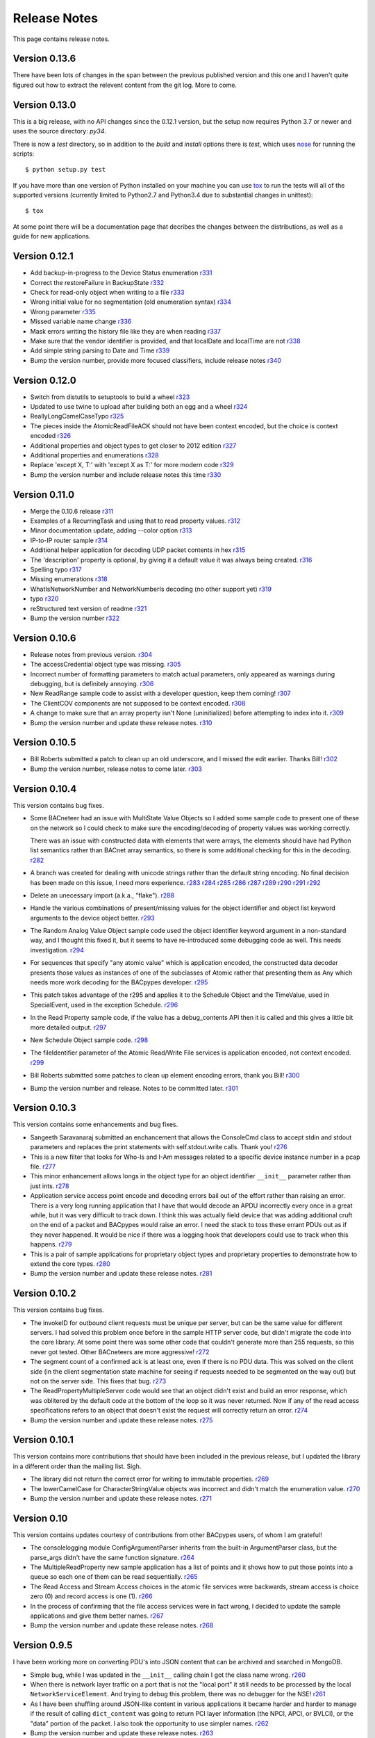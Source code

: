 .. BACpypes release notes

Release Notes
=============

This page contains release notes.

Version 0.13.6
--------------

There have been lots of changes in the span between the previous published
version and this one and I haven't quite figured out how to extract the
relevent content from the git log.  More to come.

Version 0.13.0
--------------

This is a big release, with no API changes since the 0.12.1 version, but the
setup now requires Python 3.7 or newer and uses the
source directory: *py34*.

There is now a *test* directory, so in addition to the *build* and *install*
options there is *test*, which uses
`nose <https://nose.readthedocs.org/en/latest/>`_ for running the scripts::

    $ python setup.py test

If you have more than one version of Python installed on your machine you can
use `tox <https://testrun.org/tox/latest/>`_ to run the tests will all of the
supported versions (currently limited to Python2.7 and Python3.4 due to
substantial changes in unittest)::

    $ tox

At some point there will be a documentation page that decribes the changes
between the distributions, as well as a guide for new applications.

Version 0.12.1
--------------

* Add backup-in-progress to the Device Status enumeration
  `r331 <http://sourceforge.net/p/bacpypes/code/331>`_

* Correct the restoreFailure in BackupState
  `r332 <http://sourceforge.net/p/bacpypes/code/332>`_

* Check for read-only object when writing to a file
  `r333 <http://sourceforge.net/p/bacpypes/code/333>`_

* Wrong initial value for no segmentation (old enumeration syntax)
  `r334 <http://sourceforge.net/p/bacpypes/code/334>`_

* Wrong parameter
  `r335 <http://sourceforge.net/p/bacpypes/code/335>`_

* Missed variable name change
  `r336 <http://sourceforge.net/p/bacpypes/code/336>`_

* Mask errors writing the history file like they are when reading
  `r337 <http://sourceforge.net/p/bacpypes/code/337>`_

* Make sure that the vendor identifier is provided, and that localDate and
  localTime are not
  `r338 <http://sourceforge.net/p/bacpypes/code/338>`_

* Add simple string parsing to Date and Time
  `r339 <http://sourceforge.net/p/bacpypes/code/339>`_

* Bump the version number, provide more focused classifiers, include release
  notes
  `r340 <http://sourceforge.net/p/bacpypes/code/340>`_

Version 0.12.0
--------------

* Switch from distutils to setuptools to build a wheel
  `r323 <http://sourceforge.net/p/bacpypes/code/323>`_

* Updated to use twine to upload after building both an egg and a wheel
  `r324 <http://sourceforge.net/p/bacpypes/code/324>`_

* ReallyLongCamelCaseTypo
  `r325 <http://sourceforge.net/p/bacpypes/code/325>`_

* The pieces inside the AtomicReadFileACK should not have been context encoded,
  but the choice is context encoded
  `r326 <http://sourceforge.net/p/bacpypes/code/326>`_

* Additional properties and object types to get closer to 2012 edition
  `r327 <http://sourceforge.net/p/bacpypes/code/327>`_

* Additional properties and enumerations
  `r328 <http://sourceforge.net/p/bacpypes/code/328>`_

* Replace 'except X, T:' with 'except X as T:' for more modern code
  `r329 <http://sourceforge.net/p/bacpypes/code/329>`_

* Bump the version number and include release notes this time
  `r330 <http://sourceforge.net/p/bacpypes/code/330>`_

Version 0.11.0
--------------

* Merge the 0.10.6 release
  `r311 <http://sourceforge.net/p/bacpypes/code/311>`_

* Examples of a RecurringTask and using that to read property values.
  `r312 <http://sourceforge.net/p/bacpypes/code/312>`_

* Minor documentation update, adding --color option
  `r313 <http://sourceforge.net/p/bacpypes/code/313>`_

* IP-to-IP router sample
  `r314 <http://sourceforge.net/p/bacpypes/code/314>`_

* Additional helper application for decoding UDP packet contents in hex
  `r315 <http://sourceforge.net/p/bacpypes/code/315>`_

* The 'description' property is optional, by giving it a default value it was
  always being created.
  `r316 <http://sourceforge.net/p/bacpypes/code/316>`_

* Spelling typo
  `r317 <http://sourceforge.net/p/bacpypes/code/317>`_

* Missing enumerations
  `r318 <http://sourceforge.net/p/bacpypes/code/318>`_

* WhatIsNetworkNumber and NetworkNumberIs decoding (no other support yet)
  `r319 <http://sourceforge.net/p/bacpypes/code/319>`_

* typo
  `r320 <http://sourceforge.net/p/bacpypes/code/320>`_

* reStructured text version of readme
  `r321 <http://sourceforge.net/p/bacpypes/code/321>`_

* Bump the version number
  `r322 <http://sourceforge.net/p/bacpypes/code/322>`_

Version 0.10.6
--------------

* Release notes from previous version.
  `r304 <http://sourceforge.net/p/bacpypes/code/304>`_

* The accessCredential object type was missing.
  `r305 <http://sourceforge.net/p/bacpypes/code/305>`_

* Incorrect number of formatting parameters to match actual parameters, only
  appeared as warnings during debugging, but is definitely annoying.
  `r306 <http://sourceforge.net/p/bacpypes/code/306>`_

* New ReadRange sample code to assist with a developer question, keep them
  coming!
  `r307 <http://sourceforge.net/p/bacpypes/code/307>`_

* The ClientCOV components are not supposed to be context encoded.
  `r308 <http://sourceforge.net/p/bacpypes/code/308>`_

* A change to make sure that an array property isn't None (uninitialized) before
  attempting to index into it.
  `r309 <http://sourceforge.net/p/bacpypes/code/309>`_

* Bump the version number and update these release notes. 
  `r310 <http://sourceforge.net/p/bacpypes/code/310>`_

Version 0.10.5
--------------

* Bill Roberts submitted a patch to clean up an old underscore, and I missed
  the edit earlier.  Thanks Bill!
  `r302 <http://sourceforge.net/p/bacpypes/code/302>`_

* Bump the version number, release notes to come later.
  `r303 <http://sourceforge.net/p/bacpypes/code/303>`_

Version 0.10.4
--------------

This version contains bug fixes.

* Some BACneteer had an issue with MultiState Value Objects so I added some 
  sample code to present one of these on the network so I could check to make
  sure the encoding/decoding of property values was working correctly.

  There was an issue with constructed data with elements that were arrays, 
  the elements should have had Python list semantics rather than BACnet array 
  semantics, so there is some additional checking for this in the 
  decoding.
  `r282 <http://sourceforge.net/p/bacpypes/code/282>`_

* A branch was created for dealing with unicode strings rather than the default 
  string encoding.  No final decision has been made on this issue, I need more 
  experience.
  `r283 <http://sourceforge.net/p/bacpypes/code/283>`_
  `r284 <http://sourceforge.net/p/bacpypes/code/284>`_
  `r285 <http://sourceforge.net/p/bacpypes/code/285>`_
  `r286 <http://sourceforge.net/p/bacpypes/code/286>`_
  `r287 <http://sourceforge.net/p/bacpypes/code/287>`_
  `r289 <http://sourceforge.net/p/bacpypes/code/289>`_
  `r290 <http://sourceforge.net/p/bacpypes/code/290>`_
  `r291 <http://sourceforge.net/p/bacpypes/code/291>`_
  `r292 <http://sourceforge.net/p/bacpypes/code/292>`_

* Delete an unecessary import (a.k.a., "flake").
  `r288 <http://sourceforge.net/p/bacpypes/code/288>`_

* Handle the various combinations of present/missing values for the object 
  identifier and object list keyword arguments to the device object better.
  `r293 <http://sourceforge.net/p/bacpypes/code/293>`_

* The Random Analog Value Object sample code used the object identifier keyword 
  argument in a non-standard way, and I thought this fixed it, but it seems to 
  have re-introduced some debugging code as well.  This needs investigation.
  `r294 <http://sourceforge.net/p/bacpypes/code/294>`_

* For sequences that specify "any atomic value" which is application encoded, 
  the constructed data decoder presents those values as instances of one 
  of the subclasses of Atomic rather that presenting them as Any which needs
  more work decoding for the BACpypes developer.
  `r295 <http://sourceforge.net/p/bacpypes/code/295>`_

* This patch takes advantage of the r295 and applies it to the Schedule Object 
  and the TimeValue, used in SpecialEvent, used in the exception Schedule.
  `r296 <http://sourceforge.net/p/bacpypes/code/296>`_

* In the Read Property sample code, if the value has a debug_contents API 
  then it is called and this gives a little bit more detailed output.
  `r297 <http://sourceforge.net/p/bacpypes/code/297>`_

* New Schedule Object sample code.
  `r298 <http://sourceforge.net/p/bacpypes/code/298>`_

* The fileIdentifier parameter of the Atomic Read/Write File services is 
  application encoded, not context encoded.
  `r299 <http://sourceforge.net/p/bacpypes/code/299>`_

* Bill Roberts submitted some patches to clean up element encoding errors, 
  thank you Bill!
  `r300 <http://sourceforge.net/p/bacpypes/code/300>`_

* Bump the version number and release.  Notes to be committed later.
  `r301 <http://sourceforge.net/p/bacpypes/code/301>`_

Version 0.10.3
--------------

This version contains some enhancements and bug fixes.

* Sangeeth Saravanaraj submitted an enchancement that allows the ConsoleCmd class
  to accept stdin and stdout parameters and replaces the print statements with 
  self.stdout.write calls.  Thank you!
  `r276 <http://sourceforge.net/p/bacpypes/code/276>`_

* This is a new filter that looks for Who-Is and I-Am messages related to a specific
  device instance number in a pcap file.
  `r277 <http://sourceforge.net/p/bacpypes/code/277>`_

* This minor enhancement allows longs in the object type for an object identifier
  ``__init__`` parameter rather than just ints.
  `r278 <http://sourceforge.net/p/bacpypes/code/278>`_

* Application service access point encode and decoding errors bail out of the effort
  rather than raising an error.  There is a very long running application that I have
  that would decode an APDU incorrectly every once in a great while, but it was very
  difficult to track down.  I think this was actually field device that was adding 
  additional cruft on the end of a packet and BACpypes would raise an error.  I need 
  the stack to toss these errant PDUs out as if they never happened.
  It would be nice if there was a logging hook that developers could use to track
  when this happens.
  `r279 <http://sourceforge.net/p/bacpypes/code/279>`_

* This is a pair of sample applications for proprietary object types and proprietary
  properties to demonstrate how to extend the core types.
  `r280 <http://sourceforge.net/p/bacpypes/code/280>`_

* Bump the version number and update these release notes.
  `r281 <http://sourceforge.net/p/bacpypes/code/281>`_

Version 0.10.2
--------------

This version contains bug fixes.

* The invokeID for outbound client requests must be unique per server, but can be
  the same value for different servers.  I had solved this problem once before in the 
  sample HTTP server code, but didn't migrate the code into the core library.  At 
  some point there was some other code that couldn't generate more than 255 requests, so 
  this never got tested.  Other BACneteers are more aggressive!
  `r272 <http://sourceforge.net/p/bacpypes/code/272>`_

* The segment count of a confirmed ack is at least one, even if there is no PDU data.
  This was solved on the client side (in the client segmentation state machine for seeing
  if requests needed to be segmented on the way out) but not on the server side.  This
  fixes that bug.
  `r273 <http://sourceforge.net/p/bacpypes/code/273>`_

* The ReadPropertyMultipleServer code would see that an object didn't exist and build an
  error response, which was oblitered by the default code at the bottom of the loop so 
  it was never returned.  Now if any of the read access specifications refers to an object 
  that doesn't exist the request will correctly return an error.
  `r274 <http://sourceforge.net/p/bacpypes/code/274>`_

* Bump the version number and update these release notes.
  `r275 <http://sourceforge.net/p/bacpypes/code/275>`_

Version 0.10.1
--------------

This version contains more contributions that should have been included in the previous
release, but I updated the library in a different order than the mailing list.  Sigh.

* The library did not return the correct error for writing to immutable properties.
  `r269 <http://sourceforge.net/p/bacpypes/code/269>`_

* The lowerCamelCase for CharacterStringValue objects was incorrect and didn't match
  the enumeration value.
  `r270 <http://sourceforge.net/p/bacpypes/code/270>`_

* Bump the version number and update these release notes.
  `r271 <http://sourceforge.net/p/bacpypes/code/271>`_

Version 0.10
------------

This version contains updates courtesy of contributions from other BACpypes users, of whom 
I am grateful!

* The consolelogging module ConfigArgumentParser inherits from the built-in ArgumentParser
  class, but the parse_args didn't have the same function signature.
  `r264 <http://sourceforge.net/p/bacpypes/code/264>`_

* The MultipleReadProperty new sample application has a list of points and it shows how
  to put those points into a queue so each one of them can be read sequentially.
  `r265 <http://sourceforge.net/p/bacpypes/code/265>`_

* The Read Access and Stream Access choices in the atomic file services were backwards, 
  stream access is choice zero (0) and record access is one (1).
  `r266 <http://sourceforge.net/p/bacpypes/code/266>`_

* In the process of confirming that the file access services were in fact wrong, I decided 
  to update the sample applications and give them better names.
  `r267 <http://sourceforge.net/p/bacpypes/code/267>`_

* Bump the version number and update these release notes.
  `r268 <http://sourceforge.net/p/bacpypes/code/268>`_

Version 0.9.5
-------------

I have been working more on converting PDU's into JSON content that can be archived and searched in 
MongoDB.

* Simple bug, while I was updated in the ``__init__`` calling chain I got the class name wrong.
  `r260 <http://sourceforge.net/p/bacpypes/code/260>`_

* When there is network layer traffic on a port that is not the "local port" it still needs to be
  processed by the local ``NetworkServiceElement``.  And trying to debug this problem, there was 
  no debugger for the NSE!
  `r261 <http://sourceforge.net/p/bacpypes/code/261>`_

* As I have been shuffling around JSON-like content in various applications it became harder and 
  harder to manage if the result of calling ``dict_content`` was going to return PCI layer information
  (the NPCI, APCI, or BVLCI), or the "data" portion of the packet.  I also took the opportunity to 
  use simpler names.
  `r262 <http://sourceforge.net/p/bacpypes/code/262>`_

* Bump the version number and update these release notes.
  `r263 <http://sourceforge.net/p/bacpypes/code/263>`_

Version 0.9.4
-------------

This revision is an annouced release.  The combination of `r258 <http://sourceforge.net/p/bacpypes/code/258>`_
and `r256 <http://sourceforge.net/p/bacpypes/code/256>`_ makes this important to get out
to the community sooner rather than later.

* The ``TimeSynchronizationRequest`` application layer PDUs have their ``time`` parameter
  application encoded, not context encoded.
  `r258 <http://sourceforge.net/p/bacpypes/code/258>`_

* Bump the version number and update these release notes.
  `r259 <http://sourceforge.net/p/bacpypes/code/259>`_

Version 0.9.3
-------------

This release just has some minor bug fixes, but in order to get a large collection of 
applications running quickly it was simpler to make minor release and install it on 
other machines.  The version was release to PyPI but never annouced.

Revisions `r255 <http://sourceforge.net/p/bacpypes/code/255>`_
through `r257 <http://sourceforge.net/p/bacpypes/code/257>`_.

* A simple copy/paste error from some other sample code.
  `r255 <http://sourceforge.net/p/bacpypes/code/255>`_

* When shuffling data around to other applications and databases (like MongoDB) there
  are problems with raw string data, a.k.a., octet strings, or in Python3 terms byte
  strings.  This is a simple mechanism to make hex strings out of the data portion of 
  tag data.  This is subject to change to some other format as we get more experience 
  with data in other applications.
  `r256 <http://sourceforge.net/p/bacpypes/code/256>`_

* Remove the "flakes" (modules that were imported but not used).
  `r257 <http://sourceforge.net/p/bacpypes/code/257>`_

Version 0.9.2
-------------

Apart from the usual bug fixes and small new features, this release changes
almost all of the ``__init__`` functions to use ``super()`` rather than
calling the parent class initializer.

New School Initialization
~~~~~~~~~~~~~~~~~~~~~~~~~

For example, while the old code did
this::

    class Foo(Bar):
    
        def __init__(self):
            Bar.__init__(self)
            self.foo = 12

New the code does this::

    class Foo(Bar):
    
        def __init__(self, *args, **kwargs):
            super(Foo, self).__init__(*args, **kwargs)
            self.foo = 12

If you draw an inheritance tree starting with ``PDUData`` at the top and 
ending with something like ``ReadPropertyRequest`` at the bottom, you will 
see lots of branching and merging.  Calling the parent class directly may 
lead to the same base class being "initialized" more than once which was 
causing all kinds of havoc.

Simply replacing the one with the new wasn't quite good enough however, 
because it could lead to a situation where a keyword arguement needed to be 
"consumed" if it existed because it didn't make sense for the parent class 
or any of its parents.  In many cases this works::

    class Foo(Bar):
    
        def __init__(self, foo_arg=None, *args, **kwargs):
            super(Foo, self).__init__(*args, **kwargs)
            self.foo = 12

When the parent class initializer gets called the ``foo_arg`` will be a 
regular parameter and won't be in the ``kwargs`` that get passed up the 
inheritance tree.  However, with ``Sequence`` and ``Choice`` there is 
no knowledge of what the keyword parameters are going to be without going 
through the associated element lists.  So those two classes go to great 
lengths to divide the kwargs into "mine" and "other".

New User Data PDU Attribute
~~~~~~~~~~~~~~~~~~~~~~~~~~~

I have been working on a fairly complicated application that is a combination 
of being a BBMD on multiple networks and router between them.  The twist is 
that there are rules that govern what segments of the networks can see each 
other.  To manage this, there needed to be a way to attach an object at the bottom 
of the stack when a PDU is received and make sure that context information 
is maintained all the way up through the stack to the application layer and 
then back down again.

To accomplish this there is a ``pduUserData`` attribute you can set and as 
long as the stack is dealing with that PDU or the derived encoded/decoded 
PDUs, that reference is maintained.

Revisions `r246 <http://sourceforge.net/p/bacpypes/code/246>`_
through `r254 <http://sourceforge.net/p/bacpypes/code/254>`_.

* The sample HTTP server was using the old syle argument parser 
  and the old version didn't have the options leading to confusion.
  `r246 <http://sourceforge.net/p/bacpypes/code/246>`_

* Set the 'reuse' flag for broadcast sockets.  A BACneteer has
  a workstation with two physical adapters connected to the same
  LAN with different IP addresses assigned for each one.  Two
  BACpypes applications were attempting to bind to the same 
  broadcast address, this allows that scenerio to work.
  `r247 <http://sourceforge.net/p/bacpypes/code/247>`_

* Fix the help string and add a little more error checking to the
  ReadPropertyMultiple.py sample application.
  `r248 <http://sourceforge.net/p/bacpypes/code/248>`_

* Add the --color option to debugging.  This wraps the output of the 
  LoggingFormatter with ANSI CSI escape codes so the output from 
  different log handlers is output in different colors.  When 
  debugging is turned on for many modules it helps!
  `r249 <http://sourceforge.net/p/bacpypes/code/249>`_

* The WriteProperty method now has a ''direct'' parameter, this 
  fixes the function signatures of the sample applications to include
  it.
  `r250 <http://sourceforge.net/p/bacpypes/code/250>`_

* Change the ``__init__`` functions to use ``super()``, see explanation 
  above.
  `r251 <http://sourceforge.net/p/bacpypes/code/251>`_

* Bump the minor version number.
  `r252 <http://sourceforge.net/p/bacpypes/code/252>`_

* Update the getting started document to include the new color debugging
  option.  There should be more explanation of what that means exactly,
  along with a link to the Wikipedia color code tables.
  `r253 <http://sourceforge.net/p/bacpypes/code/253>`_

* Update these release notes.
  `r254 <http://sourceforge.net/p/bacpypes/code/254>`_

Version 0.9.1
-------------

Most of this release is just documentation, but it includes some new functionality
for translating PDUs into dictionaries.  The new ``dict_contents`` functions will 
most likely have some bugs, so consider that API unstable.

Revisions `r238 <http://sourceforge.net/p/bacpypes/code/238>`_
through `r245 <http://sourceforge.net/p/bacpypes/code/245>`_.

* For some new users of BACpypes, particularly those that were also new to BACnet,
  it can be a struggle getting something to work.  This is the start of a new
  documentation section to speed that process along.
  `r238 <http://sourceforge.net/p/bacpypes/code/238>`_
  `r239 <http://sourceforge.net/p/bacpypes/code/239>`_
  `r240 <http://sourceforge.net/p/bacpypes/code/240>`_

* For multithreaded applications it is sometimes handly to override the default 
  spin value, which is the maximum amount of time that the application should 
  be stuck in the asyncore.loop() function.  The developer could import the 
  core module and change the CORE value before calling run(), but that seems 
  excessively hackish.
  `r241 <http://sourceforge.net/p/bacpypes/code/241>`_

* Apparently there should not be a dependancy on ``setuptools`` for developers that 
  want to install the library without it.  In revision `r227 <http://sourceforge.net/p/bacpypes/code/227>`_
  I changed the setup.py file, but that broke the release script.  I'm not 
  completely sure this is correct, but it seems to work.
  `r242 <http://sourceforge.net/p/bacpypes/code/242>`_

* This revision includes a new dict_contents() function that encodes PDU content
  into a dict-like object (a real ``dict`` by default, but the developer can provide 
  any other class that supports ``__setitem__``).  This is the first step in a long
  road to translate PDU data into JSON, then into BSON to be streamed into a 
  MongoDB database for analysis applications.
  `r243 <http://sourceforge.net/p/bacpypes/code/243>`_

* Bump the version number before releasing it.
  `r244 <http://sourceforge.net/p/bacpypes/code/244>`_

* Update these release notes.
  `r245 <http://sourceforge.net/p/bacpypes/code/245>`_

Version 0.9
-----------

There are a number of significant changes in BACpypes in this release, some of which
may break existing code so it is getting a minor release number.  While this project
is getting inexorably closer to a 1.0 release, we're not there yet.

The biggest change is the addition of a set of derived classes of ``Property`` that
match the names of the way properties are described in the standard; ``OptionalProperty``,
``ReadableProperty``, and ``WritableProperty``.  This takes over from the awkward and
difficult-to-maintain combinations of ``optional`` and ``mutable`` constructor parameters.
I went through the standard again and matched the class name with the object definition
and it is much cleaner.

This change was brought about by working on the `BACowl <http://bacowl.sourceforge.net/>`_
project where I wanted the generated ontology to more closely match the content of the 
standard.  This is the first instance where I've used the ontology design to change 
application code.

Revisions `r227 <http://sourceforge.net/p/bacpypes/code/227>`_
through `r234 <http://sourceforge.net/p/bacpypes/code/234>`_.

* At some point ``setuptools`` was replaced with ``distutils`` and this needed to change
  while I was getting the code working on Windows.
  `r227 <http://sourceforge.net/p/bacpypes/code/227>`_

* Added the new property classes and renamed the existing ``Property`` class instances.
  There are object types that are not complete (not every object type has every property
  defined) and these will be cleaned up and added in a minor release in the near future.
  `r228 <http://sourceforge.net/p/bacpypes/code/228>`_

* The UDP module had some print statements and a traceback call that sent content to stdout,
  errors should go to stderr.
  `r229 <http://sourceforge.net/p/bacpypes/code/229>`_

* With the new property classes there needed to be a simpler and cleaner way managing the
  __init__ keyword parameters for a ``LocalDeviceObject``.  During testing I had created
  objects with no name or object identifier and it seemed like some error checking was
  warrented, so that was added to ``add_object`` and ``delete_object``.
  `r230 <http://sourceforge.net/p/bacpypes/code/230>`_

* This commit is the first pass at changing the way object classes are registered.  There
  is now a new ``vendor_id`` parameter so that derived classes of a standard object can be
  registered.  For example, if vendor Snork has a custom SnorkAnalogInputObject class (derived
  from ``AnalogInputObject`` of course) then both classes can be registered.

  The ``get_object_class`` has a cooresponding ``vendor_id`` parameter, so if a client
  application is looking for the appropriate class, pass the ``vendorIdentifier`` property
  value from the deivce object of the server and if there isn't a specific one defined, the
  standard class will be returned.

  The new and improved registration function would be a lot nicer as a decorator, but optional
  named parameters make and interesting twist.  So depending on the combination of parameters
  it returns a decorator, which is an interesting twist on recursion.

  At some point there will be a tutorial covering just this functionality, and before this
  project hits version 1.0, there will be a similar mechanism for vendor defined enumerations,
  especially ``PropertyIdentifier``, and this will also follow the BACowl ontology conventions.

  This commit also includes a few minor changes like changing the name ``klass`` to the 
  not-so-cute ``cls``, ``property`` to ``propid`` because the former is a reserved word, and 
  the dictionary of registered objects from ``object_types`` to ``registered_object_types``.
  `r231 <http://sourceforge.net/p/bacpypes/code/231>`_

* Simple wrapping of the command line argument interpretation for a sample application.
  `r232 <http://sourceforge.net/p/bacpypes/code/232>`_

* The ``CommandableMixin`` isn't appropriate for ``BinaryValueObject`` type, so I replaced it
  with a ``DateValueObject``.
  `r233 <http://sourceforge.net/p/bacpypes/code/233>`_

* I managed to install Sphinx on my Windows laptop and this just added a build script to make
  it easier to put in these release notes.
  `r235 <http://sourceforge.net/p/bacpypes/code/235>`_

* This adds the relaease notes page and a link to it for documentation, committed so I could
  continue working on it from a variety of different places.  I usually wouldn't make a commit just
  for this unless I was working in a branch, but because I'm working in the trunk rather than 
  using a service like DropBox I decided to let myself get away with it.
  `r234 <http://sourceforge.net/p/bacpypes/code/234>`_
  `r236 <http://sourceforge.net/p/bacpypes/code/236>`_

* Committed the final version of these notes and bumped the minor version number.
  `r237 <http://sourceforge.net/p/bacpypes/code/237>`_

Version 0.8
-----------

Placeholder for 0.8 release notes.

Revisions `r224 <http://sourceforge.net/p/bacpypes/code/224>`_
through `r226 <http://sourceforge.net/p/bacpypes/code/226>`_.

* Placeholder for comments about revision 224.
  `r224 <http://sourceforge.net/p/bacpypes/code/224>`_

* Placeholder for comments about revision 225.
  `r225 <http://sourceforge.net/p/bacpypes/code/225>`_

* Bump the minor version number.
  `r226 <http://sourceforge.net/p/bacpypes/code/226>`_

Version 0.7.5
-------------

Placeholder for 0.8 release notes.

Revisions `r217 <http://sourceforge.net/p/bacpypes/code/217>`_
through `r223 <http://sourceforge.net/p/bacpypes/code/223>`_.

* Placeholder for comments about revision 217.
  `r217 <http://sourceforge.net/p/bacpypes/code/217>`_

* Placeholder for comments about revision 218.
  `r218 <http://sourceforge.net/p/bacpypes/code/218>`_

* Placeholder for comments about revision 219.
  `r219 <http://sourceforge.net/p/bacpypes/code/219>`_

* Placeholder for comments about revision 220.
  `r220 <http://sourceforge.net/p/bacpypes/code/220>`_

* Placeholder for comments about revision 221.
  `r221 <http://sourceforge.net/p/bacpypes/code/221>`_

* Placeholder for comments about revision 222.
  `r222 <http://sourceforge.net/p/bacpypes/code/222>`_

* Bump the patch version number.
  `r223 <http://sourceforge.net/p/bacpypes/code/223>`_

Version 0.7.4
-------------

Lost to the sands of time.

